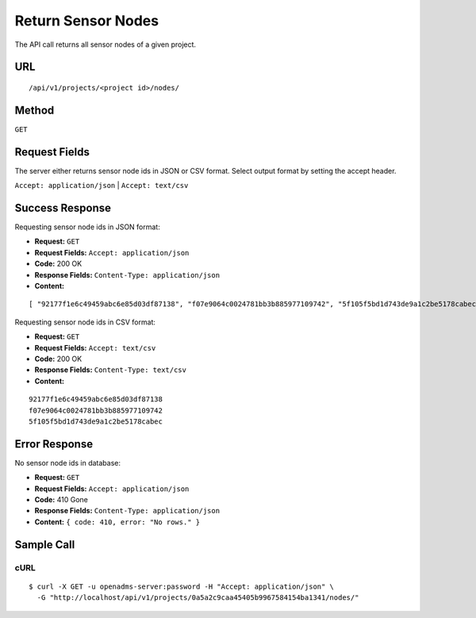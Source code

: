 .. _api-return-sensor-nodes:

Return Sensor Nodes
===================

The API call returns all sensor nodes of a given project.

URL
---
::

    /api/v1/projects/<project id>/nodes/

Method
------
``GET``

Request Fields
--------------
The server either returns sensor node ids in JSON or CSV format. Select output
format by setting the accept header.

``Accept: application/json`` | ``Accept: text/csv``

Success Response
----------------
Requesting sensor node ids in JSON format:

* **Request:** ``GET``
* **Request Fields:** ``Accept: application/json``
* **Code:** 200 OK
* **Response Fields:** ``Content-Type: application/json``
* **Content:**

::

    [ "92177f1e6c49459abc6e85d03df87138", "f07e9064c0024781bb3b885977109742", "5f105f5bd1d743de9a1c2be5178cabec" ]

Requesting sensor node ids in CSV format:

* **Request:** ``GET``
* **Request Fields:** ``Accept: text/csv``
* **Code:** 200 OK
* **Response Fields:** ``Content-Type: text/csv``
* **Content:**

::

    92177f1e6c49459abc6e85d03df87138
    f07e9064c0024781bb3b885977109742
    5f105f5bd1d743de9a1c2be5178cabec

Error Response
--------------
No sensor node ids in database:

* **Request:** ``GET``
* **Request Fields:** ``Accept: application/json``
* **Code:** 410 Gone
* **Response Fields:** ``Content-Type: application/json``
* **Content:** ``{ code: 410, error: "No rows." }``

Sample Call
-----------
cURL
^^^^
::

    $ curl -X GET -u openadms-server:password -H "Accept: application/json" \
      -G "http://localhost/api/v1/projects/0a5a2c9caa45405b9967584154ba1341/nodes/"

